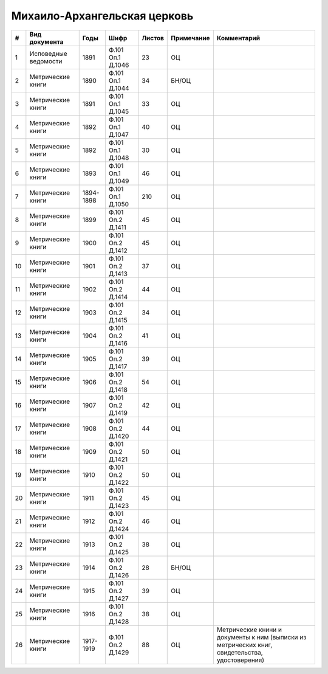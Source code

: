 
.. Church datasheet RST template
.. Autogenerated by cfp-sphinx.py

.. index:: Михаило-Архангельская церковь

Михаило-Архангельская церковь
=============================

.. list-table::
   :header-rows: 1

   * - #
     - Вид документа
     - Годы
     - Шифр
     - Листов
     - Примечание
     - Комментарий

   * - 1
     - Исповедные ведомости
     - 1891
     - Ф.101 Оп.1 Д.1046
     - 23
     - ОЦ
     - 
   * - 2
     - Метрические книги
     - 1890
     - Ф.101 Оп.1 Д.1044
     - 34
     - БН/ОЦ
     - 
   * - 3
     - Метрические книги
     - 1891
     - Ф.101 Оп.1 Д.1045
     - 33
     - ОЦ
     - 
   * - 4
     - Метрические книги
     - 1892
     - Ф.101 Оп.1 Д.1047
     - 40
     - ОЦ
     - 
   * - 5
     - Метрические книги
     - 1892
     - Ф.101 Оп.1 Д.1048
     - 30
     - ОЦ
     - 
   * - 6
     - Метрические книги
     - 1893
     - Ф.101 Оп.1 Д.1049
     - 46
     - ОЦ
     - 
   * - 7
     - Метрические книги
     - 1894-1898
     - Ф.101 Оп.1 Д.1050
     - 210
     - ОЦ
     - 
   * - 8
     - Метрические книги
     - 1899
     - Ф.101 Оп.2 Д.1411
     - 45
     - ОЦ
     - 
   * - 9
     - Метрические книги
     - 1900
     - Ф.101 Оп.2 Д.1412
     - 45
     - ОЦ
     - 
   * - 10
     - Метрические книги
     - 1901
     - Ф.101 Оп.2 Д.1413
     - 37
     - ОЦ
     - 
   * - 11
     - Метрические книги
     - 1902
     - Ф.101 Оп.2 Д.1414
     - 44
     - ОЦ
     - 
   * - 12
     - Метрические книги
     - 1903
     - Ф.101 Оп.2 Д.1415
     - 34
     - ОЦ
     - 
   * - 13
     - Метрические книги
     - 1904
     - Ф.101 Оп.2 Д.1416
     - 41
     - ОЦ
     - 
   * - 14
     - Метрические книги
     - 1905
     - Ф.101 Оп.2 Д.1417
     - 39
     - ОЦ
     - 
   * - 15
     - Метрические книги
     - 1906
     - Ф.101 Оп.2 Д.1418
     - 54
     - ОЦ
     - 
   * - 16
     - Метрические книги
     - 1907
     - Ф.101 Оп.2 Д.1419
     - 42
     - ОЦ
     - 
   * - 17
     - Метрические книги
     - 1908
     - Ф.101 Оп.2 Д.1420
     - 44
     - ОЦ
     - 
   * - 18
     - Метрические книги
     - 1909
     - Ф.101 Оп.2 Д.1421
     - 50
     - ОЦ
     - 
   * - 19
     - Метрические книги
     - 1910
     - Ф.101 Оп.2 Д.1422
     - 50
     - ОЦ
     - 
   * - 20
     - Метрические книги
     - 1911
     - Ф.101 Оп.2 Д.1423
     - 45
     - ОЦ
     - 
   * - 21
     - Метрические книги
     - 1912
     - Ф.101 Оп.2 Д.1424
     - 46
     - ОЦ
     - 
   * - 22
     - Метрические книги
     - 1913
     - Ф.101 Оп.2 Д.1425
     - 38
     - ОЦ
     - 
   * - 23
     - Метрические книги
     - 1914
     - Ф.101 Оп.2 Д.1426
     - 28
     - БН/ОЦ
     - 
   * - 24
     - Метрические книги
     - 1915
     - Ф.101 Оп.2 Д.1427
     - 39
     - ОЦ
     - 
   * - 25
     - Метрические книги
     - 1916
     - Ф.101 Оп.2 Д.1428
     - 38
     - ОЦ
     - 
   * - 26
     - Метрические книги
     - 1917-1919
     - Ф.101 Оп.2 Д.1429
     - 88
     - ОЦ
     - Метрические книни и документы к ним (выписки из метрических книг, свидетельства, удостоверения)


